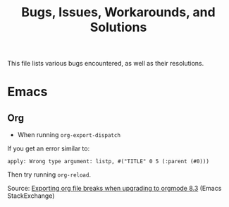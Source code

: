 #+TITLE: Bugs, Issues, Workarounds, and Solutions

This file lists various bugs encountered, as well as their
resolutions.

* Emacs

** Org

+ When running =org-export-dispatch=

If you get an error similar to:

  : apply: Wrong type argument: listp, #("TITLE" 0 5 (:parent (#0)))

Then try running ~org-reload~.

Source: [[https://emacs.stackexchange.com/questions/14763/exporting-org-file-breaks-when-upgrading-to-orgmode-8-3][Exporting org file breaks when upgrading to orgmode 8.3]] (Emacs StackExchange)
